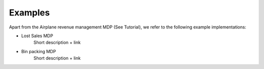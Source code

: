Examples
========

Apart from the Airplane revenue management MDP (See Tutorial), we refer to the following example implementations:

- Lost Sales MDP
	Short description + link

- Bin packing MDP
	Short description + link


